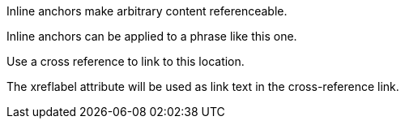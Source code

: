 
[[Paragraph]]Inline anchors make arbitrary content referenceable.

[#bookmark-b]#Inline anchors can be applied to a phrase like this one.#

anchor:bookmark-c[]Use a cross reference to link to this location.

[[bookmark-d,last paragraph]]The xreflabel attribute will be used as link text in the cross-reference link.
